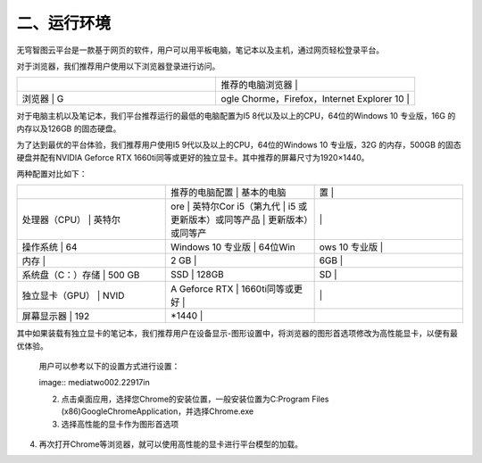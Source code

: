 .. vim: syntax=rst

二、运行环境
======

无穹智图云平台是一款基于网页的软件，用户可以用平板电脑，笔记本以及主机，通过网页轻松登录平台。

对于浏览器，我们推荐用户使用以下浏览器登录进行访问。

.. list-table::
   :widths: 50 50
   :header-rows: 0


   * -
     - 推荐的电脑浏览器                              |

   * - 浏览器               | G
     - ogle Chorme，Firefox，Internet Explorer 10  |


对于电脑主机以及笔记本，我们平台推荐运行的最低的电脑配置为I5 8代以及以上的CPU，64位的Windows 10 专业版，16G 的内存以及126GB 的固态硬盘。

为了达到最优的平台体验，我们推荐用户使用I5 9代以及以上的CPU，64位的Windows 10 专业版，32G 的内存，500GB 的固态硬盘并配有NVIDIA Geforce RTX 1660ti同等或更好的独立显卡。其中推荐的屏幕尺寸为1920×1440。

两种配置对比如下：

.. list-table::
   :widths: 33 33 33
   :header-rows: 0


   * -
     - 推荐的电脑配置          | 基本的电脑
     - 置        |

   * - 处理器（CPU）     | 英特尔
     - ore              | 英特尔Cor i5（第九代              | i5 或更新版本）或同等产品  | 更新版本）或同等产
     - |
         |

   * - 操作系统          | 64
     - Windows 10 专业版   | 64位Win
     - ows 10 专业版 |

   * - 内存              |
     - 2 GB                   |
     - 6GB                  |

   * - 系统盘（C：）存储 | 500 GB
     - SSD              | 128GB
     - SD             |

   * - 独立显卡（GPU）   | NVID
     - A Geforce RTX      | 1660ti同等或更好        |
     - |
        |

   * - 屏幕显示器        | 192
     - *1440               |
     - |


其中如果装载有独立显卡的笔记本，我们推荐用户在设备显示-图形设置中，将浏览器的图形首选项修改为高性能显卡，以便有最优体验。

   用户可以参考以下的设置方式进行设置：

   ..
   image:: media\two002.22917in

   2. 点击桌面应用，选择您Chrome的安装位置，一般安装位置为C:\Program Files (x86)\Google\Chrome\Application，并选择Chrome.exe\ |two004|

   3. 选择高性能的显卡作为图形首选项

.. image:: media\two003.png
   :width: 4.46875in
   :height: 2.57292in

4. 再次打开Chrome等浏览器，就可以使用高性能的显卡进行平台模型的加载。\ |two005|

.. |two004| image:: media\two004.png
   :width: 5.77083in
   :height: 2.04109in
.. |two005| image:: media\two005.png
   :width: 5.23958in
   :height: 2.45833in
